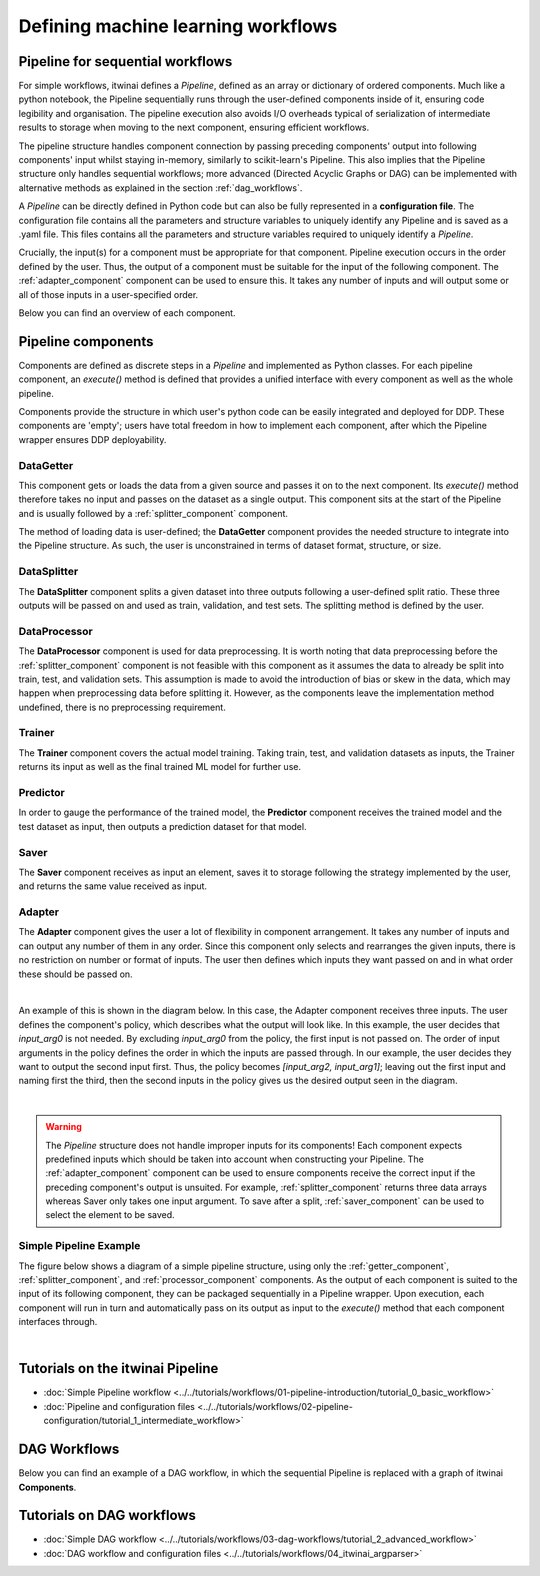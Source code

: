 Defining machine learning workflows
====================================

Pipeline for sequential workflows
---------------------------------

For simple workflows, itwinai defines a `Pipeline`, defined as an array or dictionary of ordered components.
Much like a python notebook, the Pipeline sequentially runs through the user-defined components inside of it, ensuring code legibility and organisation.
The pipeline execution also avoids I/O overheads typical of serialization of intermediate results to storage when moving to the next component, ensuring efficient workflows.

The pipeline structure handles component connection by passing preceding components' output into following components' input whilst staying in-memory, similarly to scikit-learn's Pipeline.
This also implies that the Pipeline structure only handles sequential workflows; more advanced (Directed Acyclic Graphs or DAG) can be implemented with alternative methods as explained in the section :ref:`dag_workflows`.

A  `Pipeline` can be directly defined in Python code but can also be fully represented in a  **configuration file**. 
The configuration file contains all the parameters and structure variables to uniquely identify any Pipeline and is saved as a .yaml file.
This files contains all the parameters and structure variables required to uniquely identify a `Pipeline`.

Crucially, the input(s) for a component must be appropriate for that component.
Pipeline execution occurs in the order defined by the user. 
Thus, the output of a component must be suitable for the input of the following component.
The :ref:`adapter_component` component can be used to ensure this. 
It takes any number of inputs and will output some or all of those inputs in a user-specified order.


Below you can find an overview of each component.

Pipeline components
---------------------
Components are defined as discrete steps in a `Pipeline` and implemented as Python classes.
For each pipeline component, an `execute()` method is defined that provides a unified interface with every component as well as the whole pipeline.

Components provide the structure in which user's python code can be easily integrated and deployed for DDP.
These components are 'empty'; users have total freedom in how to implement each component, after which the Pipeline wrapper ensures DDP deployability. 

.. _getter_component: 

DataGetter
^^^^^^^^^^^^^^
This component gets or loads the data from a given source and passes it on to the next component.
Its `execute()` method therefore takes no input and passes on the dataset as a single output.
This component sits at the start of the Pipeline and is usually followed by a :ref:`splitter_component` component.

The method of loading data is user-defined; the **DataGetter** component provides the needed structure to integrate into the Pipeline structure.
As such, the user is unconstrained in terms of dataset format, structure, or size.



.. image:: figures/comp_Get.png
    :scale: 12%
    :align: center


.. _splitter_component: 

DataSplitter
^^^^^^^^^^^^^
The **DataSplitter** component splits a given dataset into three outputs following a user-defined split ratio.
These three outputs will be passed on and used as train, validation, and test sets.
The splitting method is defined by the user. 

.. 
    _Are any broad examples available?


.. image:: figures/comp_Split.png
    :scale: 12%
    :align: center


.. _processor_component: 

DataProcessor
^^^^^^^^^^^^^^^^
The **DataProcessor**  component is used for data preprocessing.
It is worth noting that data preprocessing before the :ref:`splitter_component` component is not feasible with this component as it assumes the data to already be split into train, test, and validation sets.
This assumption is made to avoid the introduction of bias or skew in the data, which may happen when preprocessing data before splitting it.
However, as the components leave the implementation method undefined, there is no preprocessing requirement. 


.. image:: figures/comp_Proc.png
    :scale: 12%
    :align: center

.. _trainer_component: 

Trainer
^^^^^^^^^^^^^^^^
The **Trainer** component covers the actual model training. 
Taking train, test, and validation datasets as inputs, the Trainer returns its input as well as the final trained ML model for further use.

.. image:: figures/comp_Train.png
    :scale: 12%
    :align: center


.. _predictor_component: 

Predictor
^^^^^^^^^^^^
In order to gauge the performance of the trained model, the **Predictor** component receives the trained model and the test dataset as input, then outputs a prediction dataset for that model.

.. image:: figures/comp_Predict.png
    :scale: 12%
    :align: center


.. _saver_component: 

Saver
^^^^^^^^

The **Saver** component receives as input an element, saves it to storage following the strategy implemented by the user, and returns the same value received as input.

.. image:: figures/comp_Save.png
    :scale: 12%
    :align: center


.. _adapter_component: 

Adapter
^^^^^^^^^^^^^^
The **Adapter** component gives the user a lot of flexibility in component arrangement.
It takes any number of inputs and can output any number of them in any order.
Since this component only selects and rearranges the given inputs, there is no restriction on number or format of inputs.
The user then defines which inputs they want passed on and in what order these should be passed on.


.. image:: figures/comp_Adapt.png
    :scale: 12%
    :align: center

|

An example of this is shown in the diagram below.
In this case, the Adapter component receives three inputs.
The user defines the component's policy, which describes what the output will look like.
In this example, the user decides that `input_arg0` is not needed.
By excluding `input_arg0` from the policy, the first input is not passed on.
The order of input arguments in the policy defines the order in which the inputs are passed through.
In our example, the user decides they want to output the second input first.
Thus, the policy becomes `[input_arg2, input_arg1]`; leaving out the first input and naming first the third, then the second inputs in the policy gives us the desired output seen in the diagram.

.. _adaptexample:
.. image:: figures/Adapt_example.png
    :name: Adapter Example
    :align: center
    :scale: 12%



|

.. warning::
    The `Pipeline` structure does not handle improper inputs for its components! 
    Each component expects predefined inputs which should be taken into account when constructing your Pipeline.
    The :ref:`adapter_component` component can be used to ensure components receive the correct input if the preceding component's output is unsuited.
    For example, :ref:`splitter_component` returns three data arrays whereas Saver only takes one input argument.
    To save after a split, :ref:`saver_component` can be used to select the element to be saved.


Simple Pipeline Example
^^^^^^^^^^^^^^^^^^^^^^^^
The figure below shows a diagram of a simple pipeline structure, using only the :ref:`getter_component`, :ref:`splitter_component`, and :ref:`processor_component` components.
As the output of each component is suited to the input of its following component, they can be packaged sequentially in a Pipeline wrapper.
Upon execution, each component will run in turn and automatically pass on its output as input to the `execute()` method that each component interfaces through.

.. image:: figures/simple_pipeline.png
    :alt: Diagram of a simple pipeline structure
    :align: center

|

Tutorials on the itwinai Pipeline
----------------------------------

- :doc:`Simple Pipeline workflow <../../tutorials/workflows/01-pipeline-introduction/tutorial_0_basic_workflow>`
- :doc:`Pipeline and configuration files <../../tutorials/workflows/02-pipeline-configuration/tutorial_1_intermediate_workflow>`


.. _dag_workflows: 

DAG Workflows
------------------

Below you can find an example of a DAG workflow, in which the sequential Pipeline is replaced with a graph of itwinai **Components**. 

.. image:: figures/Advanced_workflow.png
    :alt: Diagram of an advanced DAG workflow
    :align: center


Tutorials on DAG workflows
----------------------------------

- :doc:`Simple DAG workflow <../../tutorials/workflows/03-dag-workflows/tutorial_2_advanced_workflow>`
- :doc:`DAG workflow and configuration files <../../tutorials/workflows/04_itwinai_argparser>`

